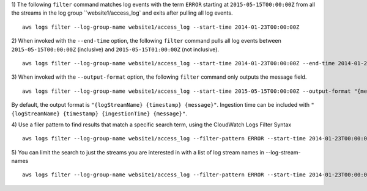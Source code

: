 1) The following ``filter`` command matches log events with the term ``ERROR`` starting at ``2015-05-15T00:00:00Z`` from all the streams in the log group ``website1/access_log` and exits after pulling all log events.
::

    aws logs filter --log-group-name website1/access_log --start-time 2014-01-23T00:00:00Z

2) When invoked with the ``--end-time`` option, the following ``filter`` command pulls all log events between ``2015-05-15T00:00:00Z`` (inclusive) and ``2015-05-15T01:00:00Z`` (not inclusive).
::

    aws logs filter --log-group-name website1/access_log --start-time 2014-01-23T00:00:00Z --end-time 2014-01-23T01:00:00Z

3) When invoked with the ``--output-format`` option, the following ``filter`` command only outputs the message field.
::

    aws logs filter --log-group-name website1/access_log --start-time 2015-05-15T00:00:00Z --output-format "{message}"

By default, the output format is ``"{logStreamName} {timestamp} {message}"``. Ingestion time can be included with ``"{logStreamName} {timestamp} {ingestionTime} {message}"``.

4) Use a filer pattern to find results that match a specific search term, using the CloudWatch Logs Filter Syntax
::

    aws logs filter --log-group-name website1/access_log --filter-pattern ERROR --start-time 2014-01-23T00:00:00Z

5) You can limit the search to just the streams you are interested in with a list of log stream names in --log-stream-names
::

    aws logs filter --log-group-name website1/access_log --filter-pattern ERROR --start-time 2014-01-23T00:00:00Z --log-stream-names stream1 stream2 stream3 stream4
